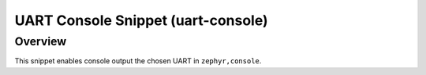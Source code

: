 .. _snippet-uart-console:

UART Console Snippet (uart-console)
###################################

Overview
********

This snippet enables console output the chosen UART in ``zephyr,console``.
